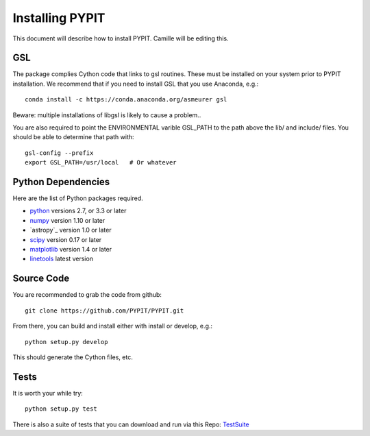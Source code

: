 .. highlight:: rest

****************
Installing PYPIT
****************

This document will describe how to install PYPIT.
Camille will be editing this.

GSL
===

The package complies Cython code that links to gsl routines.
These must be installed on your system prior to PYPIT installation.
We recommend that if you need to install GSL that you use Anaconda,
e.g.::

    conda install -c https://conda.anaconda.org/asmeurer gsl

Beware:  multiple installations of libgsl is likely to cause a problem..

You are also required to point the ENVIRONMENTAL varible
GSL_PATH to the path above the lib/ and include/ files.
You should be able to determine that path with::

    gsl-config --prefix
    export GSL_PATH=/usr/local   # Or whatever

Python Dependencies
===================

Here are the list of Python packages required.

* `python <http://www.python.org/>`_ versions 2.7, or 3.3 or later
* `numpy <http://www.numpy.org/>`_ version 1.10 or later
* `astropy`_ version 1.0 or later
* `scipy <http://www.scipy.org/>`_ version 0.17 or later
* `matplotlib <http://matplotlib.org/>`_  version 1.4 or later
* `linetools <https://github.com/linetools/linetools>`_  latest version

Source Code
===========

You are recommended to grab the code from github::

    git clone https://github.com/PYPIT/PYPIT.git

From there, you can build and install either with install or develop, e.g.::

    python setup.py develop

This should generate the Cython files, etc.

Tests
=====

It is worth your while try::

    python setup.py test

There is also a suite of tests that you can download and
run via this Repo:
`TestSuite <https://github.com/PYPIT/PYPIT-development-suite>`_
